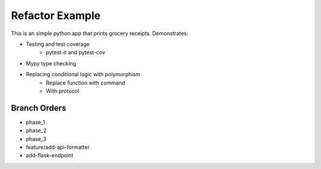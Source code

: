 =======================
Refactor Example
=======================

This is an simple python app that prints grocery receipts. Demonstrates:

* Testing and test coverage
    * pytest-it and pytest-cov
* Mypy type checking
* Replacing conditional logic with polymorphism
    * Replace function with command
    * With protocol

Branch Orders
--------------
* phase_1
* phase_2
* phase_3
* feature/add-api-formatter
* add-flask-endpoint